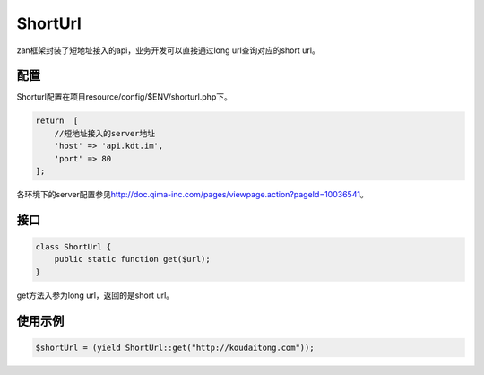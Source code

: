 ShortUrl
========

zan框架封装了短地址接入的api，业务开发可以直接通过long
url查询对应的short url。

配置
~~~~

Shorturl配置在项目resource/config/$ENV/shorturl.php下。

.. code:: php

    return  [
        //短地址接入的server地址
        'host' => 'api.kdt.im',
        'port' => 80
    ];

各环境下的server配置参见\ http://doc.qima-inc.com/pages/viewpage.action?pageId=10036541\ 。

接口
~~~~

.. code:: php

    class ShortUrl {
        public static function get($url);
    }

get方法入参为long url，返回的是short url。

使用示例
~~~~~~~~

.. code:: php

    $shortUrl = (yield ShortUrl::get("http://koudaitong.com"));
